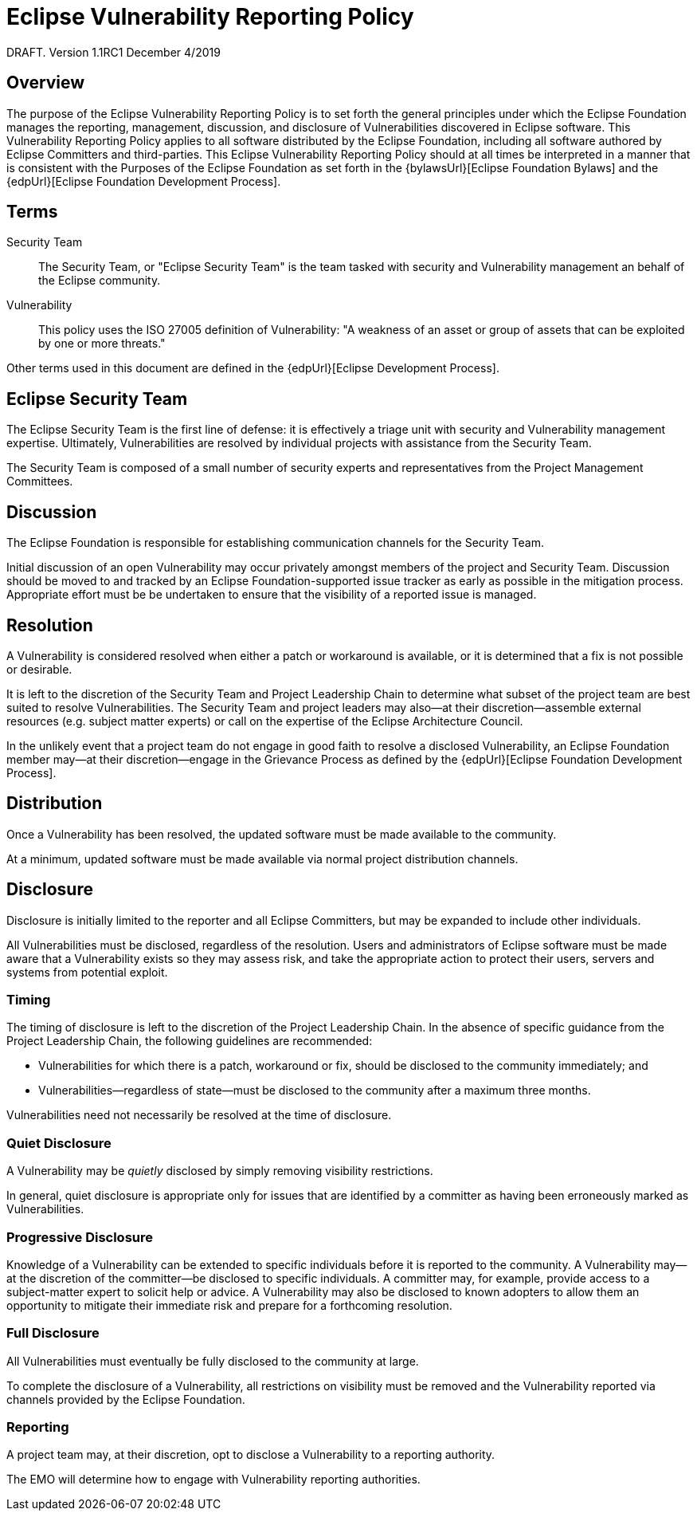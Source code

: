 ////
 * Copyright (C) Eclipse Foundation, Inc. and others. 
 * 
 * This program and the accompanying materials are made available under the
 * terms of the Eclipse Public License v. 2.0 which is available at
 * http://www.eclipse.org/legal/epl-2.0.
 * 
 * SPDX-License-Identifier: EPL-2.0
////

[[security]]
= Eclipse Vulnerability Reporting Policy

DRAFT. Version 1.1RC1 December 4/2019

[[security-overview]]
== Overview

The purpose of the Eclipse Vulnerability Reporting Policy is to set forth the general principles under which the Eclipse Foundation manages the reporting, management, discussion, and disclosure of Vulnerabilities discovered in Eclipse software. This Vulnerability Reporting Policy applies to all software distributed by the Eclipse Foundation, including all software authored by Eclipse Committers and third-parties. This Eclipse Vulnerability Reporting Policy should at all times be interpreted in a manner that is consistent with the Purposes of the Eclipse Foundation as set forth in the {bylawsUrl}[Eclipse Foundation Bylaws] and the {edpUrl}[Eclipse Foundation Development Process].

[[security-terms]]
== Terms

Security Team ::
The Security Team, or "Eclipse Security Team" is the team tasked with security and Vulnerability management an behalf of the Eclipse community.

Vulnerability ::
This policy uses the ISO 27005 definition of Vulnerability: "A weakness of an asset or group of assets that can be exploited by one or more threats."

Other terms used in this document are defined in the {edpUrl}[Eclipse Development Process].

[[security-team]]
== Eclipse Security Team

The Eclipse Security Team is the first line of defense: it is effectively a triage unit with security and Vulnerability management expertise. Ultimately, Vulnerabilities are resolved by individual projects with assistance from the Security Team.

The Security Team is composed of a small number of security experts and representatives from the Project Management Committees.

[[security-discussion]]
== Discussion

The Eclipse Foundation is responsible for establishing communication channels for the Security Team.

Initial discussion of an open Vulnerability may occur privately amongst members of the project and Security Team. Discussion should be moved to and tracked by an Eclipse Foundation-supported issue tracker as early as possible in the mitigation process. Appropriate effort must be be undertaken to ensure that the visibility of a reported issue is managed.

[[security-resolution]]
== Resolution

A Vulnerability is considered resolved when either a patch or workaround is available, or it is determined that a fix is not possible or desirable.

It is left to the discretion of the Security Team and Project Leadership Chain to determine what subset of the project team are best suited to resolve Vulnerabilities. The Security Team and project leaders may also--at their discretion--assemble external resources (e.g. subject matter experts) or call on the expertise of the Eclipse Architecture Council.

In the unlikely event that a project team do not engage in good faith to resolve a disclosed Vulnerability, an Eclipse Foundation member may--at their discretion--engage in the Grievance Process as defined by the {edpUrl}[Eclipse Foundation Development Process].

[[security-distribution]]
== Distribution

Once a Vulnerability has been resolved, the updated software must be made available to the community.

At a minimum, updated software must be made available via normal project distribution channels.

[[security-disclosure]]
== Disclosure

Disclosure is initially limited to the reporter and all Eclipse Committers, but may be expanded to include other individuals.

All Vulnerabilities must be disclosed, regardless of the resolution. Users and administrators of Eclipse software must be made aware that a Vulnerability exists so they may assess risk, and take the appropriate action to protect their users, servers and systems from potential exploit.

[[security-timing]]
=== Timing

The timing of disclosure is left to the discretion of the Project Leadership Chain. In the absence of specific guidance from the Project Leadership Chain, the following guidelines are recommended:

* Vulnerabilities for which there is a patch, workaround or fix, should be disclosed to the community immediately; and
* Vulnerabilities--regardless of state--must be disclosed to the community after a maximum three months.

Vulnerabilities need not necessarily be resolved at the time of disclosure.

[[security-quiet-disclosure]]
=== Quiet Disclosure

A Vulnerability may be _quietly_ disclosed by simply removing visibility restrictions.

In general, quiet disclosure is appropriate only for issues that are identified by a committer as having been erroneously marked as Vulnerabilities.

[[security-progressive-disclosure]]
=== Progressive Disclosure

Knowledge of a Vulnerability can be extended to specific individuals before it is reported to the community. A Vulnerability may--at the discretion of the committer--be disclosed to specific individuals. A committer may, for example, provide access to a subject-matter expert to solicit help or advice. A Vulnerability may also be disclosed to known adopters to allow them an opportunity to mitigate their immediate risk and prepare for a forthcoming resolution.

[[security-full-disclosure]]
=== Full Disclosure

All Vulnerabilities must eventually be fully disclosed to the community at large.

To complete the disclosure of a Vulnerability, all restrictions on visibility must be removed and the Vulnerability reported via channels provided by the Eclipse Foundation.

[[security-reporting]]
=== Reporting

A project team may, at their discretion, opt to disclose a Vulnerability to a reporting authority.

The EMO will determine how to engage with Vulnerability reporting authorities.
